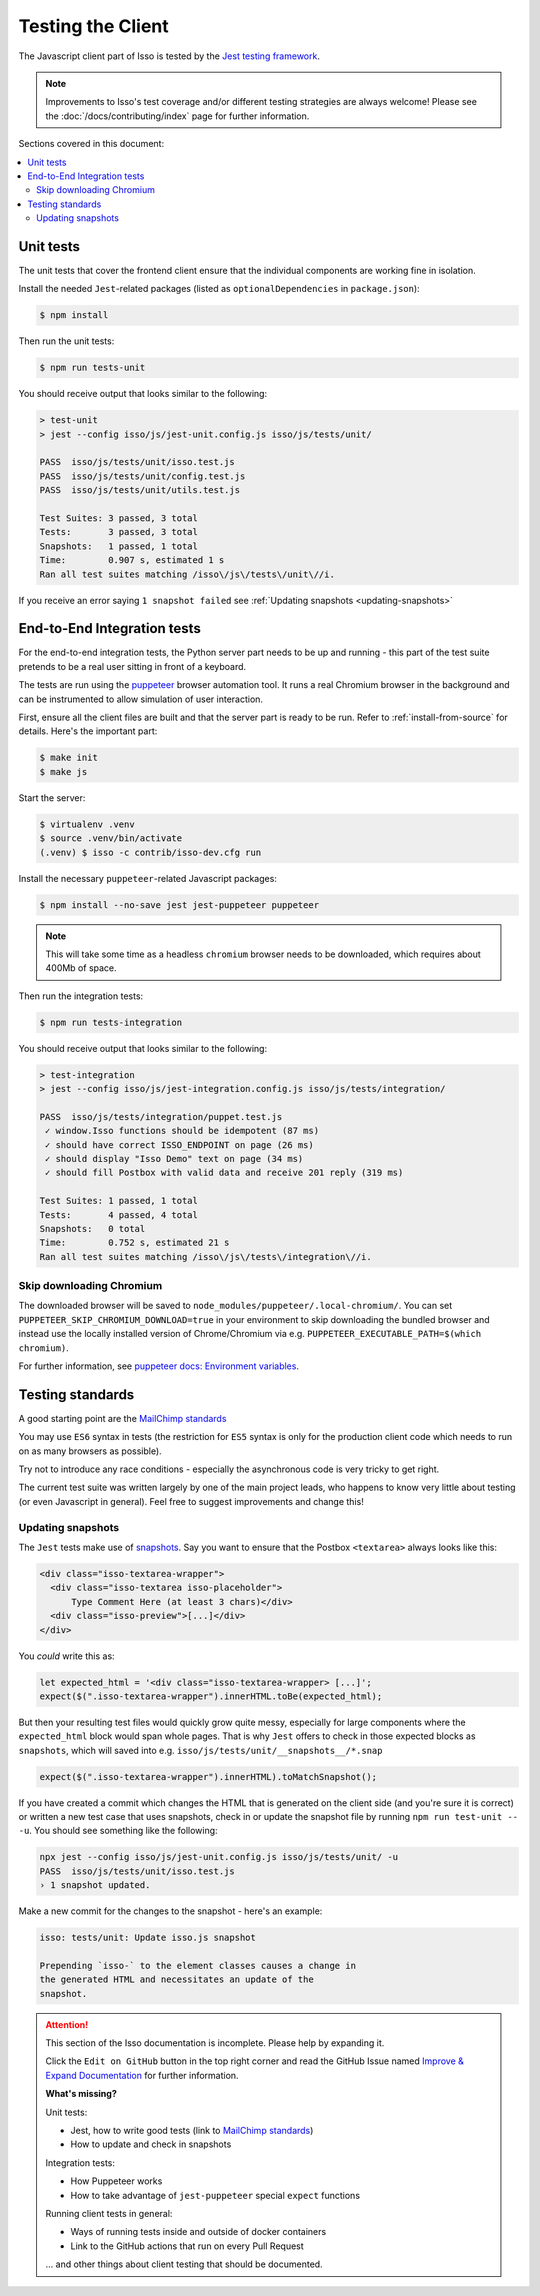 Testing the Client
==================

The Javascript client part of Isso is tested by the
`Jest testing framework <https://jestjs.io/>`_.

.. note::
   Improvements to Isso's test coverage and/or different testing strategies are
   always welcome! Please see the :doc:`/docs/contributing/index` page for
   further information.

Sections covered in this document:

.. contents::
    :local:

Unit tests
----------

The unit tests that cover the frontend client ensure that the individual
components are working fine in isolation.

Install the needed ``Jest``-related packages
(listed as ``optionalDependencies`` in ``package.json``):

.. code-block:: bash

   $ npm install

Then run the unit tests:

.. code-block:: bash

   $ npm run tests-unit

You should receive output that looks similar to the following:

.. code-block:: bash

   > test-unit
   > jest --config isso/js/jest-unit.config.js isso/js/tests/unit/

   PASS  isso/js/tests/unit/isso.test.js
   PASS  isso/js/tests/unit/config.test.js
   PASS  isso/js/tests/unit/utils.test.js

   Test Suites: 3 passed, 3 total
   Tests:       3 passed, 3 total
   Snapshots:   1 passed, 1 total
   Time:        0.907 s, estimated 1 s
   Ran all test suites matching /isso\/js\/tests\/unit\//i.

If you receive an error saying ``1 snapshot failed`` see
:ref:`Updating snapshots <updating-snapshots>`


End-to-End Integration tests
----------------------------

For the end-to-end integration tests, the Python server part needs to be up and
running - this part of the test suite pretends to be a real user sitting in
front of a keyboard.

The tests are run using the `puppeteer`__ browser automation tool. It runs a
real Chromium browser in the background and can be instrumented to allow
simulation of user interaction.

.. __: https://puppeteer.github.io/puppeteer/

First, ensure all the client files are built and that the server part is ready
to be run. Refer to :ref:`install-from-source` for details. Here's the
important part:

.. code-block:: bash

   $ make init
   $ make js

Start the server:

.. code-block:: bash

   $ virtualenv .venv
   $ source .venv/bin/activate
   (.venv) $ isso -c contrib/isso-dev.cfg run

Install the necessary ``puppeteer``-related Javascript packages:

.. code-block:: bash

   $ npm install --no-save jest jest-puppeteer puppeteer

.. note::
   This will take some time as a headless ``chromium`` browser needs to be
   downloaded, which requires about 400Mb of space.

Then run the integration tests:

.. code-block:: bash

   $ npm run tests-integration

You should receive output that looks similar to the following:

.. code-block:: bash

    > test-integration
    > jest --config isso/js/jest-integration.config.js isso/js/tests/integration/

    PASS  isso/js/tests/integration/puppet.test.js
     ✓ window.Isso functions should be idempotent (87 ms)
     ✓ should have correct ISSO_ENDPOINT on page (26 ms)
     ✓ should display "Isso Demo" text on page (34 ms)
     ✓ should fill Postbox with valid data and receive 201 reply (319 ms)

    Test Suites: 1 passed, 1 total
    Tests:       4 passed, 4 total
    Snapshots:   0 total
    Time:        0.752 s, estimated 21 s
    Ran all test suites matching /isso\/js\/tests\/integration\//i.


Skip downloading Chromium
^^^^^^^^^^^^^^^^^^^^^^^^^

The downloaded browser will be saved to ``node_modules/puppeteer/.local-chromium/``.
You can set ``PUPPETEER_SKIP_CHROMIUM_DOWNLOAD=true`` in your environment to
skip downloading the bundled browser and instead use the locally installed
version of Chrome/Chromium via e.g. ``PUPPETEER_EXECUTABLE_PATH=$(which chromium)``.

For further information, see `puppeteer docs: Environment variables`__.

.. __: https://github.com/puppeteer/puppeteer/blob/main/docs/api.md#environment-variables

Testing standards
-----------------

A good starting point are the `MailChimp standards`__

You may use ``ES6`` syntax in tests (the restriction for ``ES5`` syntax is only
for the production client code which needs to run on as many browsers as
possible).

Try not to introduce any race conditions - especially the asynchronous code is
very tricky to get right.

The current test suite was written largely by one of the main project leads,
who happens to know very little about testing (or even Javascript in general).
Feel free to suggest improvements and change this!

.. __: https://mailchimp.com/developer/open-commerce/docs/testing-requirements/>

.. _updating-snapshots:

Updating snapshots
^^^^^^^^^^^^^^^^^^

The ``Jest`` tests make use of `snapshots <https://jestjs.io/docs/snapshot-testing>`_. Say you want to ensure that the Postbox ``<textarea>`` always looks like this:

.. code-block:: html

   <div class="isso-textarea-wrapper">
     <div class="isso-textarea isso-placeholder">
         Type Comment Here (at least 3 chars)</div>
     <div class="isso-preview">[...]</div>
   </div>

You *could* write this as:

.. code-block:: javascript

   let expected_html = '<div class="isso-textarea-wrapper> [...]';
   expect($(".isso-textarea-wrapper").innerHTML.toBe(expected_html);

But then your resulting test files would quickly grow quite messy, especially
for large components where the ``expected_html`` block would span whole pages.
That is why ``Jest`` offers to check in those expected blocks as ``snapshots``,
which will saved into e.g. ``isso/js/tests/unit/__snapshots__/*.snap``

.. code-block:: javascript

   expect($(".isso-textarea-wrapper").innerHTML).toMatchSnapshot();

If you have created a commit which changes the HTML that is generated on the
client side (and you're sure it is correct) or written a new test case that
uses snapshots, check in or update the snapshot file by running
``npm run test-unit -- -u``. You should see something like the following:

.. code-block:: text

   npx jest --config isso/js/jest-unit.config.js isso/js/tests/unit/ -u
   PASS  isso/js/tests/unit/isso.test.js
   › 1 snapshot updated.

Make a new commit for the changes to the snapshot - here's an example:

.. code-block:: text

   isso: tests/unit: Update isso.js snapshot

   Prepending `isso-` to the element classes causes a change in
   the generated HTML and necessitates an update of the
   snapshot.

.. attention::

   This section of the Isso documentation is incomplete. Please help by expanding it.

   Click the ``Edit on GitHub`` button in the top right corner and read the
   GitHub Issue named
   `Improve & Expand Documentation <https://github.com/posativ/isso/issues/797>`_
   for further information.

   **What's missing?**

   Unit tests:

   - Jest, how to write good tests (link to
     `MailChimp standards <https://mailchimp.com/developer/open-commerce/docs/testing-requirements/>`_)
   - How to update and check in snapshots

   Integration tests:

   - How Puppeteer works
   - How to take advantage of ``jest-puppeteer`` special ``expect`` functions

   Running client tests in general:

   - Ways of running tests inside and outside of docker containers
   - Link to the GitHub actions that run on every Pull Request

   ... and other things about client testing that should be documented.
